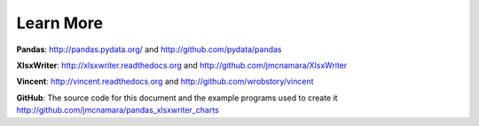 Learn More
==========

**Pandas**: http://pandas.pydata.org/ and http://github.com/pydata/pandas

**XlsxWriter**: http://xlsxwriter.readthedocs.org and
http://github.com/jmcnamara/XlsxWriter

**Vincent**: http://vincent.readthedocs.org and
http://github.com/wrobstory/vincent

**GitHub**: The source code for this document and the example programs used to
create it http://github.com/jmcnamara/pandas_xlsxwriter_charts
